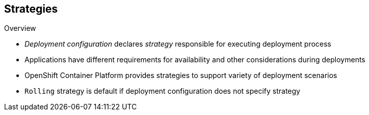 == Strategies

.Overview

* _Deployment configuration_ declares _strategy_ responsible for executing
 deployment process

* Applications have different requirements for availability and other
 considerations during deployments

* OpenShift Container Platform provides strategies to support variety of deployment
 scenarios

* `Rolling` strategy is default if deployment configuration does not specify
 strategy

ifdef::showscript[]
=== Transcript
A deployment configuration declares a strategy that is responsible for executing
 the deployment process.

Each application has different requirements for availability and other
 considerations during deployments.

OpenShift Container Platform provides out-of-the-box strategies to support a variety of
 deployment scenarios.

The `Rolling` strategy is the default strategy if a deployment configuration
 does not specify a strategy.

endif::showscript[]
